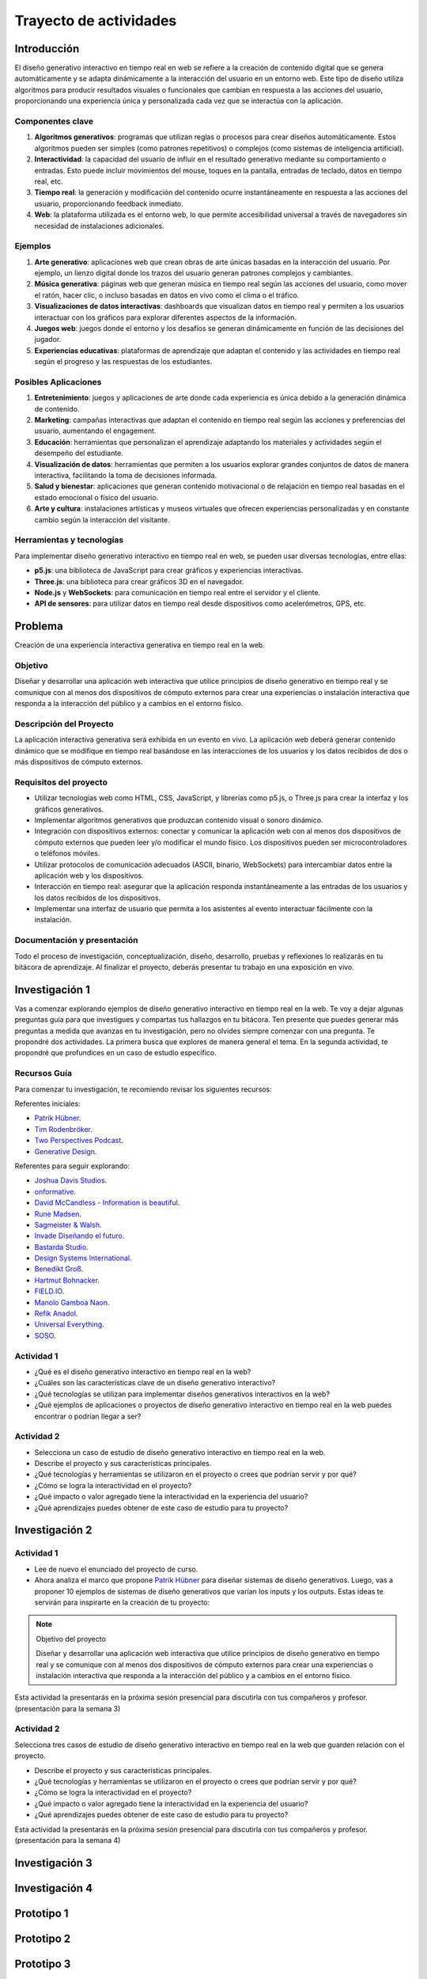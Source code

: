 Trayecto de actividades 
==========================

Introducción
--------------

El diseño generativo interactivo en tiempo real en web se refiere a la creación de 
contenido digital que se genera automáticamente y se adapta dinámicamente a la interacción 
del usuario en un entorno web. Este tipo de diseño utiliza algoritmos para producir 
resultados visuales o funcionales que cambian en respuesta a las acciones del usuario, 
proporcionando una experiencia única y personalizada cada vez que se interactúa con la 
aplicación.

Componentes clave
*******************


1. **Algoritmos generativos**: programas que utilizan reglas o procesos para crear diseños 
   automáticamente. Estos algoritmos pueden ser simples (como patrones repetitivos) o 
   complejos (como sistemas de inteligencia artificial).

2. **Interactividad**: la capacidad del usuario de influir en el resultado generativo mediante 
   su comportamiento o entradas. Esto puede incluir movimientos del mouse, toques en la pantalla, 
   entradas de teclado, datos en tiempo real, etc.

3. **Tiempo real**: la generación y modificación del contenido ocurre instantáneamente en respuesta 
   a las acciones del usuario, proporcionando feedback inmediato.

4. **Web**: la plataforma utilizada es el entorno web, lo que permite accesibilidad universal a través 
   de navegadores sin necesidad de instalaciones adicionales.

Ejemplos
***********

1. **Arte generativo**: aplicaciones web que crean obras de arte únicas basadas en la interacción 
   del usuario. Por ejemplo, un lienzo digital donde los trazos del usuario generan patrones 
   complejos y cambiantes.

2. **Música generativa**: páginas web que generan música en tiempo real según las acciones del usuario, 
   como mover el ratón, hacer clic, o incluso basadas en datos en vivo como el clima o el tráfico.

3. **Visualizaciones de datos interactivas**: dashboards que visualizan datos en tiempo real y permiten 
   a los usuarios interactuar con los gráficos para explorar diferentes aspectos de la información.

4. **Juegos web**: juegos donde el entorno y los desafíos se generan dinámicamente en función de 
   las decisiones del jugador.

5. **Experiencias educativas**: plataformas de aprendizaje que adaptan el contenido y las actividades 
   en tiempo real según el progreso y las respuestas de los estudiantes.

Posibles Aplicaciones
***********************

1. **Entretenimiento**: juegos y aplicaciones de arte donde cada experiencia es única debido a la 
   generación dinámica de contenido.

2. **Marketing**: campañas interactivas que adaptan el contenido en tiempo real según las acciones 
   y preferencias del usuario, aumentando el engagement.

3. **Educación**: herramientas que personalizan el aprendizaje adaptando los materiales y actividades 
   según el desempeño del estudiante.

4. **Visualización de datos**: herramientas que permiten a los usuarios explorar grandes conjuntos 
   de datos de manera interactiva, facilitando la toma de decisiones informada.

5. **Salud y bienestar**: aplicaciones que generan contenido motivacional o de relajación en tiempo 
   real basadas en el estado emocional o físico del usuario.

6. **Arte y cultura**: instalaciones artísticas y museos virtuales que ofrecen experiencias personalizadas 
   y en constante cambio según la interacción del visitante.

Herramientas y tecnologías
******************************

Para implementar diseño generativo interactivo en tiempo real en web, se pueden usar diversas 
tecnologías, entre ellas:

* **p5.js**: una biblioteca de JavaScript para crear gráficos y experiencias interactivas.
* **Three.js**: una biblioteca para crear gráficos 3D en el navegador.
* **Node.js** y **WebSockets**: para comunicación en tiempo real entre el servidor y el cliente.
* **API de sensores**: para utilizar datos en tiempo real desde dispositivos como acelerómetros, GPS, etc.


Problema
------------

Creación de una experiencia interactiva generativa en tiempo real en la web.


Objetivo
**********

Diseñar y desarrollar una aplicación web interactiva que utilice principios de diseño generativo en 
tiempo real y se comunique con al menos dos dispositivos de cómputo externos para crear una experiencias o instalación 
interactiva que responda a la interacción del público y a cambios en el entorno físico.

Descripción del Proyecto
****************************

La aplicación interactiva generativa será exhibida en un evento en vivo. La aplicación web deberá generar 
contenido dinámico que se modifique en tiempo real basándose en las interacciones de los usuarios y 
los datos recibidos de dos o más dispositivos de cómputo externos.

Requisitos del proyecto
**************************

* Utilizar tecnologías web como HTML, CSS, JavaScript, y librerías como p5.js, o Three.js para crear la 
  interfaz y los gráficos generativos. 
* Implementar algoritmos generativos que produzcan contenido visual o sonoro dinámico. 
* Integración con dispositivos externos: conectar y comunicar la aplicación web con al menos dos dispositivos 
  de cómputo externos que pueden leer y/o modificar el mundo físico. Los dispositivos pueden ser microcontroladores 
  o teléfonos móviles.
* Utilizar protocolos de comunicación adecuados (ASCII, binario, WebSockets) para intercambiar datos entre 
  la aplicación web y los dispositivos.
* Interacción en tiempo real: asegurar que la aplicación responda instantáneamente a las entradas de los usuarios 
  y los datos recibidos de los dispositivos. 
* Implementar una interfaz de usuario que permita a los asistentes al evento interactuar fácilmente con la instalación.

Documentación y presentación
******************************

Todo el proceso de investigación, conceptualización, diseño, desarrollo, pruebas y reflexiones lo realizarás 
en tu bitácora de aprendizaje. Al finalizar el proyecto, deberás presentar tu trabajo en una exposición en vivo. 


Investigación  1
------------------

Vas a comenzar explorando ejemplos de diseño generativo interactivo en tiempo real en la web. Te voy a dejar 
algunas preguntas guía para que investigues y compartas tus hallazgos en tu bitácora. Ten presente 
que puedes generar más preguntas a medida que avanzas en tu investigación, pero no olvides siempre comenzar 
con una pregunta. Te propondré dos actividades. La primera busca que explores de manera general el tema. 
En la segunda actividad, te propondré que profundices en un caso de estudio específico.

Recursos Guía 
***************

Para comenzar tu investigación, te recomiendo revisar los siguientes recursos:

Referentes iniciales:

* `Patrik Hübner <https://www.patrik-huebner.com/>`__.
* `Tim Rodenbröker <https://timrodenbroeker.de/>`__.
* `Two Perspectives Podcast <https://www.twoperspectives.de/>`__.
* `Generative Design <http://www.generative-gestaltung.de/2/>`__.

Referentes para seguir explorando:

* `Joshua Davis Studios <https://joshuadavis.com/>`__.
* `onformative <https://onformative.com/commissions>`__.
*  `David McCandless - Information is beautiful <https://informationisbeautiful.net/>`__.
*  `Rune Madsen <https://runemadsen.com/>`__.
* `Sagmeister & Walsh <https://sagmeisterwalsh.com/>`__.
* `Invade Diseñando el futuro <https://youtu.be/CmRUtUHXCus?si=PqWJbg_n2X_6j1fG>`__. 
* `Bastarda Studio <https://bastardatype.com/studio/>`__.
* `Design Systems International <https://designsystems.international/>`__.
* `Benedikt Groß <https://benedikt-gross.de/>`__.
* `Hartmut Bohnacker <https://www.hartmut-bohnacker.de/>`__.
* `FIELD.IO <https://field.io/>`__.
* `Manolo Gamboa Naon <https://www.behance.net/manoloide>`__.
* `Refik Anadol <https://refikanadol.com/>`__.
* `Universal Everything <https://www.universaleverything.com/>`__.
* `SOSO <https://www.sosolimited.com/>`__.
  

Actividad 1
**************

* ¿Qué es el diseño generativo interactivo en tiempo real en la web?
* ¿Cuáles son las características clave de un diseño generativo interactivo?
* ¿Qué tecnologías se utilizan para implementar diseños generativos interactivos en la web?
* ¿Qué ejemplos de aplicaciones o proyectos de diseño generativo interactivo en tiempo real en la web 
  puedes encontrar o podrían llegar a ser?

Actividad 2
**************

* Selecciona un caso de estudio de diseño generativo interactivo en tiempo real en la web.
* Describe el proyecto y sus características principales.
* ¿Qué tecnologías y herramientas se utilizaron en el proyecto o crees que podrían servir y por qué?
* ¿Cómo se logra la interactividad en el proyecto?
* ¿Qué impacto o valor agregado tiene la interactividad en la experiencia del usuario?
* ¿Qué aprendizajes puedes obtener de este caso de estudio para tu proyecto?

Investigación  2
------------------

Actividad 1
**************

* Lee de nuevo el enunciado del proyecto de curso. 

* Ahora analiza el marco que propone `Patrik Hübner <https://www.patrik-huebner.com/method/>`__ 
  para diseñar sistemas de diseño generativos. Luego, vas a proponer 10 ejemplos de sistemas de diseño generativos 
  que varían los inputs y los outputs. Estas ideas te servirán para inspirarte en la creación de tu proyecto:

.. note:: Objetivo del proyecto

      Diseñar y desarrollar una aplicación web interactiva que utilice principios de diseño generativo en 
      tiempo real y se comunique con al menos dos dispositivos de cómputo externos para crear una experiencias o instalación 
      interactiva que responda a la interacción del público y a cambios en el entorno físico.

Esta actividad la presentarás en la próxima sesión presencial para discutirla con tus compañeros y profesor.
(presentación para la semana 3)

Actividad 2
**************

Selecciona tres casos de estudio de diseño generativo interactivo en tiempo real en la web que guarden 
relación con el proyecto.

* Describe el proyecto y sus características principales.
* ¿Qué tecnologías y herramientas se utilizaron en el proyecto o crees que podrían servir y por qué?
* ¿Cómo se logra la interactividad en el proyecto?
* ¿Qué impacto o valor agregado tiene la interactividad en la experiencia del usuario?
* ¿Qué aprendizajes puedes obtener de este caso de estudio para tu proyecto?

Esta actividad la presentarás en la próxima sesión presencial para discutirla con tus compañeros y profesor.
(presentación para la semana 4)

Investigación  3
------------------

Investigación  4
------------------

Prototipo 1
------------------

Prototipo 2
------------------

Prototipo 3
------------------

Prototipo 4
------------------





